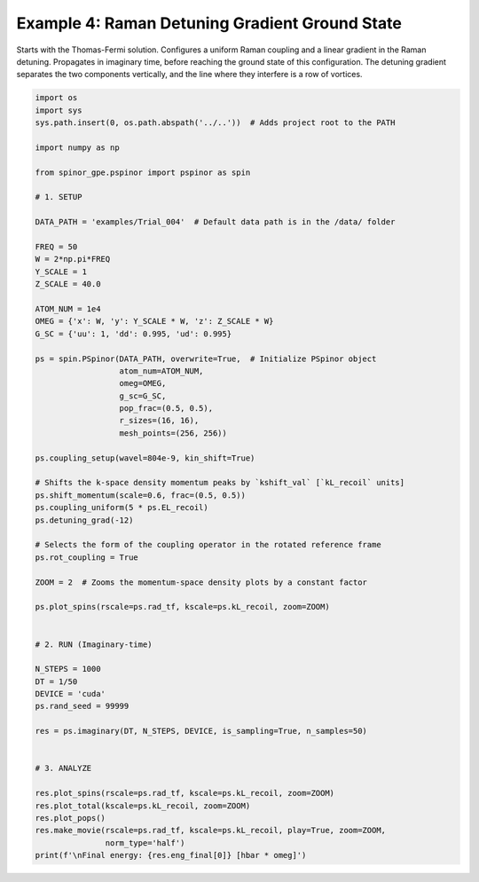 
.. DO NOT EDIT.
.. THIS FILE WAS AUTOMATICALLY GENERATED BY SPHINX-GALLERY.
.. TO MAKE CHANGES, EDIT THE SOURCE PYTHON FILE:
.. "source\auto_examples\4_detuning_grad.py"
.. LINE NUMBERS ARE GIVEN BELOW.

.. only:: html

    .. note::
        :class: sphx-glr-download-link-note

        Click :ref:`here <sphx_glr_download_source_auto_examples_4_detuning_grad.py>`
        to download the full example code

.. rst-class:: sphx-glr-example-title

.. _sphx_glr_source_auto_examples_4_detuning_grad.py:


Example 4: Raman Detuning Gradient Ground State
===============================================

Starts with the Thomas-Fermi solution. Configures a uniform Raman coupling
and a linear gradient in the Raman detuning. Propagates in imaginary time,
before reaching the ground state of this configuration. The detuning
gradient separates the two components vertically, and the line where they
interfere is a row of vortices.

.. GENERATED FROM PYTHON SOURCE LINES 12-74

.. code-block:: default

    import os
    import sys
    sys.path.insert(0, os.path.abspath('../..'))  # Adds project root to the PATH

    import numpy as np

    from spinor_gpe.pspinor import pspinor as spin

    # 1. SETUP

    DATA_PATH = 'examples/Trial_004'  # Default data path is in the /data/ folder

    FREQ = 50
    W = 2*np.pi*FREQ
    Y_SCALE = 1
    Z_SCALE = 40.0

    ATOM_NUM = 1e4
    OMEG = {'x': W, 'y': Y_SCALE * W, 'z': Z_SCALE * W}
    G_SC = {'uu': 1, 'dd': 0.995, 'ud': 0.995}

    ps = spin.PSpinor(DATA_PATH, overwrite=True,  # Initialize PSpinor object
                      atom_num=ATOM_NUM,
                      omeg=OMEG,
                      g_sc=G_SC,
                      pop_frac=(0.5, 0.5),
                      r_sizes=(16, 16),
                      mesh_points=(256, 256))

    ps.coupling_setup(wavel=804e-9, kin_shift=True)

    # Shifts the k-space density momentum peaks by `kshift_val` [`kL_recoil` units]
    ps.shift_momentum(scale=0.6, frac=(0.5, 0.5))
    ps.coupling_uniform(5 * ps.EL_recoil)
    ps.detuning_grad(-12)

    # Selects the form of the coupling operator in the rotated reference frame
    ps.rot_coupling = True

    ZOOM = 2  # Zooms the momentum-space density plots by a constant factor

    ps.plot_spins(rscale=ps.rad_tf, kscale=ps.kL_recoil, zoom=ZOOM)


    # 2. RUN (Imaginary-time)

    N_STEPS = 1000
    DT = 1/50
    DEVICE = 'cuda'
    ps.rand_seed = 99999

    res = ps.imaginary(DT, N_STEPS, DEVICE, is_sampling=True, n_samples=50)


    # 3. ANALYZE

    res.plot_spins(rscale=ps.rad_tf, kscale=ps.kL_recoil, zoom=ZOOM)
    res.plot_total(kscale=ps.kL_recoil, zoom=ZOOM)
    res.plot_pops()
    res.make_movie(rscale=ps.rad_tf, kscale=ps.kL_recoil, play=True, zoom=ZOOM,
                   norm_type='half')
    print(f'\nFinal energy: {res.eng_final[0]} [hbar * omeg]')


.. rst-class:: sphx-glr-timing

   **Total running time of the script:** ( 0 minutes  0.000 seconds)


.. _sphx_glr_download_source_auto_examples_4_detuning_grad.py:


.. only :: html

 .. container:: sphx-glr-footer
    :class: sphx-glr-footer-example



  .. container:: sphx-glr-download sphx-glr-download-python

     :download:`Download Python source code: 4_detuning_grad.py <4_detuning_grad.py>`



  .. container:: sphx-glr-download sphx-glr-download-jupyter

     :download:`Download Jupyter notebook: 4_detuning_grad.ipynb <4_detuning_grad.ipynb>`


.. only:: html

 .. rst-class:: sphx-glr-signature

    `Gallery generated by Sphinx-Gallery <https://sphinx-gallery.github.io>`_
